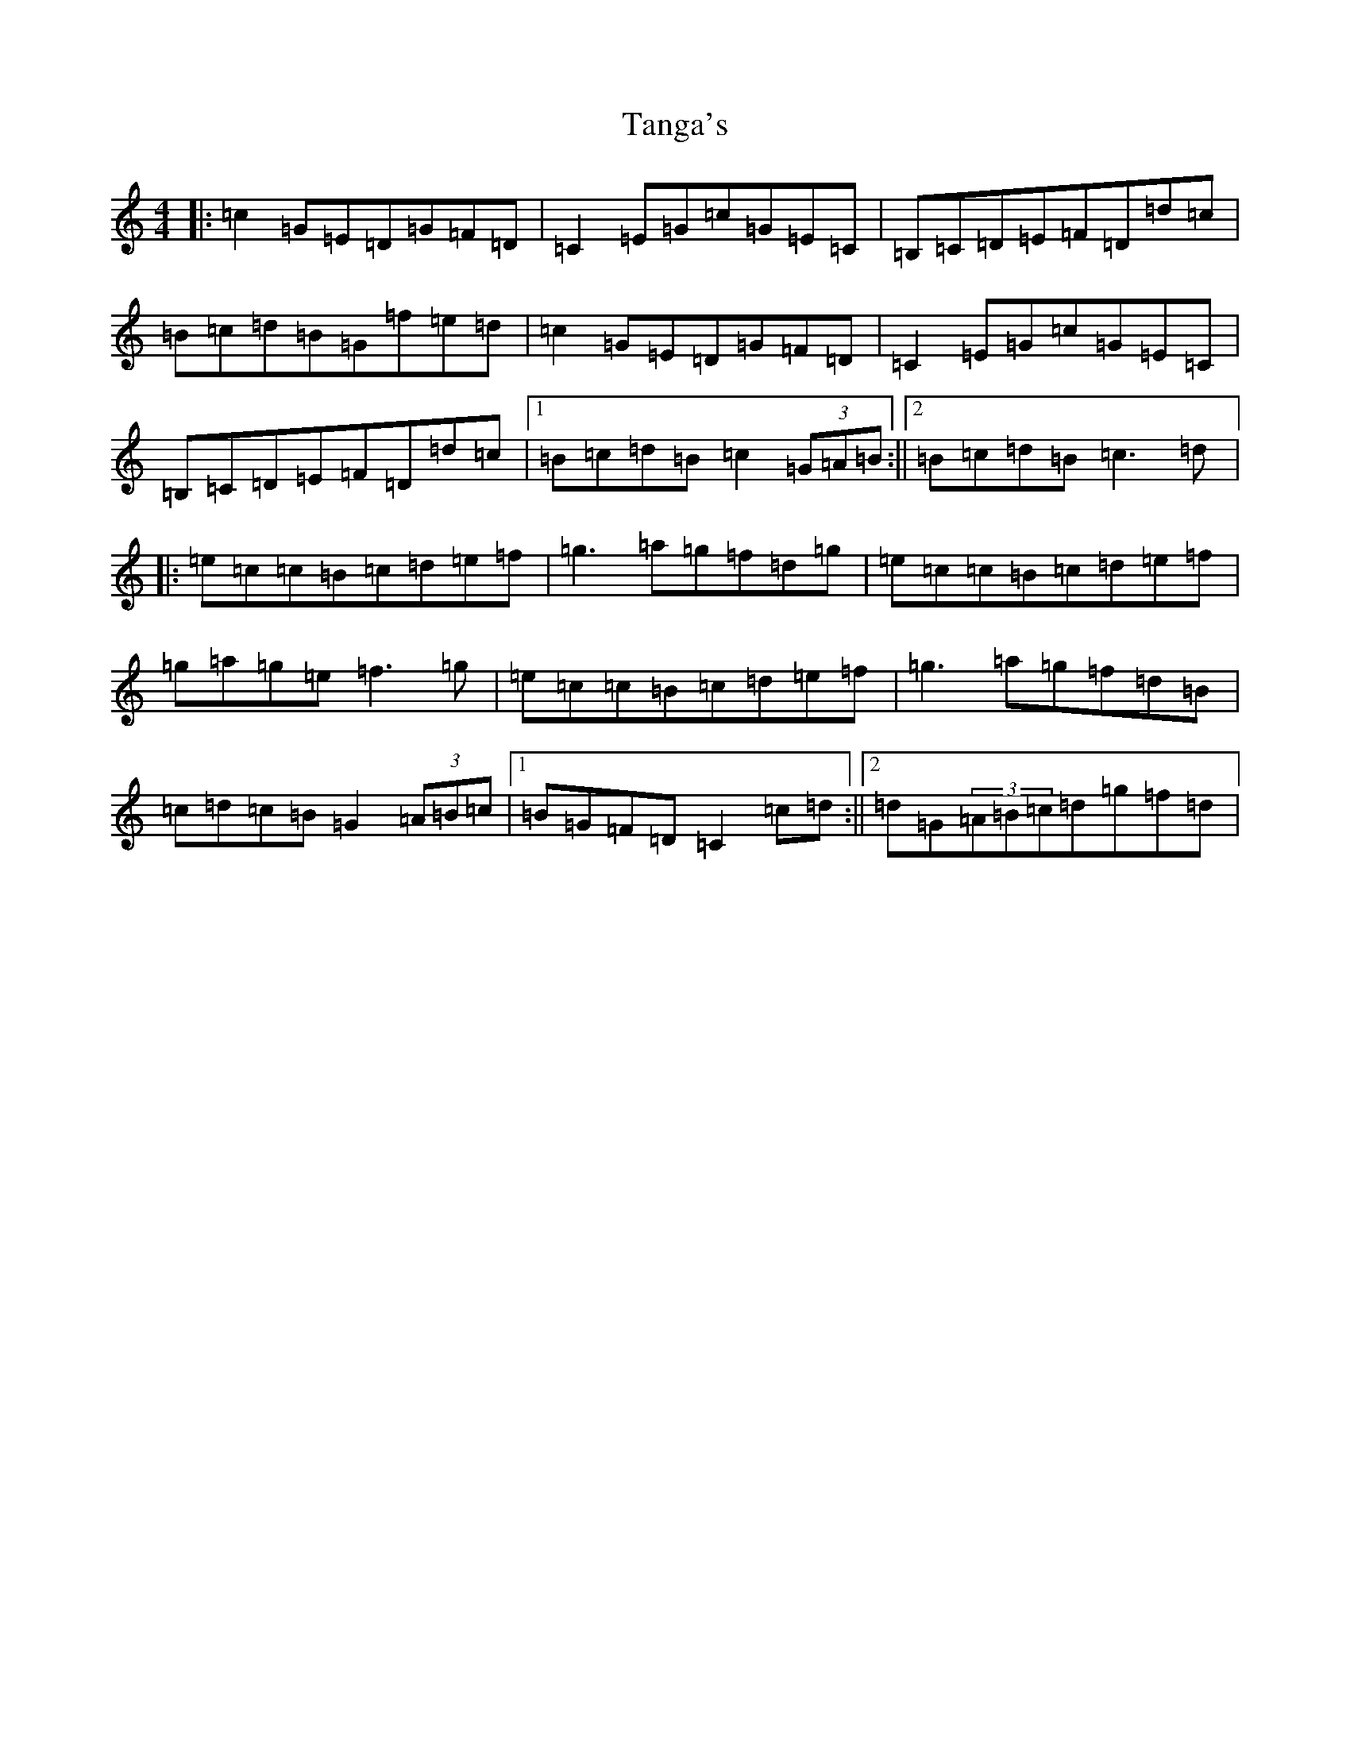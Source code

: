 X: 20673
T: Tanga's
S: https://thesession.org/tunes/3664#setting16669
Z: D Major
R: reel
M: 4/4
L: 1/8
K: C Major
|:=c2=G=E=D=G=F=D|=C2=E=G=c=G=E=C|=B,=C=D=E=F=D=d=c|=B=c=d=B=G=f=e=d|=c2=G=E=D=G=F=D|=C2=E=G=c=G=E=C|=B,=C=D=E=F=D=d=c|1=B=c=d=B=c2(3=G=A=B:||2=B=c=d=B=c3=d|:=e=c=c=B=c=d=e=f|=g3=a=g=f=d=g|=e=c=c=B=c=d=e=f|=g=a=g=e=f3=g|=e=c=c=B=c=d=e=f|=g3=a=g=f=d=B|=c=d=c=B=G2(3=A=B=c|1=B=G=F=D=C2=c=d:||2=d=G(3=A=B=c=d=g=f=d|